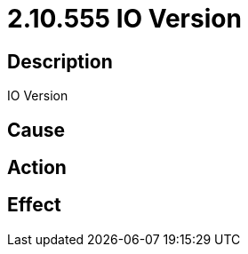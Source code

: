 = 2.10.555 IO Version
:imagesdir: img

== Description
IO Version

== Cause
 

== Action
 

== Effect
 

